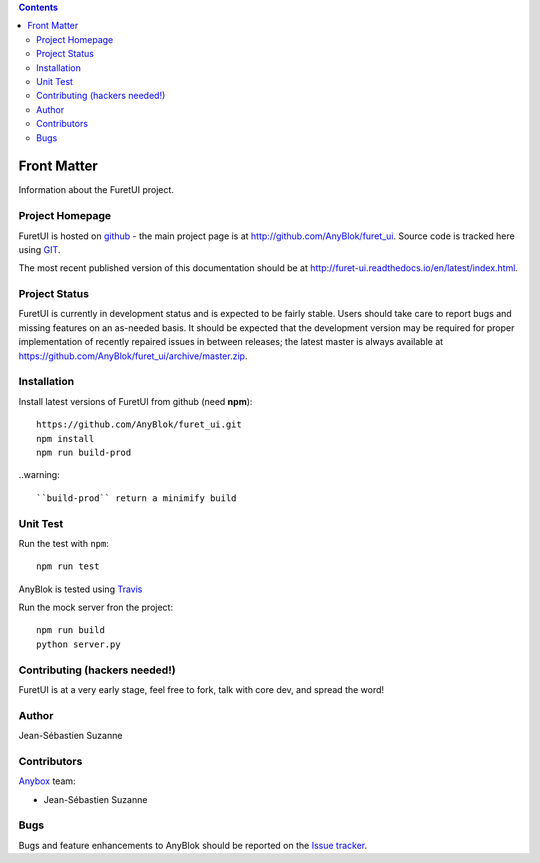 .. This file is a part of the FuretUI project                                   
..
..    Copyright (C) 2014 Jean-Sebastien SUZANNE <jssuzanne@anybox.fr>
..
.. This Source Code Form is subject to the terms of the Mozilla Public License,
.. v. 2.0. If a copy of the MPL was not distributed with this file,You can
.. obtain one at http://mozilla.org/MPL/2.0/.

.. contents::

Front Matter
============

Information about the FuretUI project.

Project Homepage
----------------

FuretUI is hosted on `github <http://github.com>`_ - the main project
page is at http://github.com/AnyBlok/furet_ui. Source code is tracked here
using `GIT <https://git-scm.com>`_.

The most recent published version of this documentation should be at
http://furet-ui.readthedocs.io/en/latest/index.html.

Project Status
--------------

FuretUI is currently in development status and is expected to be fairly
stable.   Users should take care to report bugs and missing features on an as-needed
basis.  It should be expected that the development version may be required
for proper implementation of recently repaired issues in between releases;
the latest master is always available at https://github.com/AnyBlok/furet_ui/archive/master.zip.

Installation
------------

Install latest versions of FuretUI from github (need **npm**)::

    https://github.com/AnyBlok/furet_ui.git
    npm install
    npm run build-prod

..warning::

    ``build-prod`` return a minimify build


Unit Test
---------

Run the test with ``npm``::

    npm run test


AnyBlok is tested using `Travis <https://travis-ci.org/AnyBlok/furet_ui>`_

Run the mock server fron the project::

    npm run build
    python server.py


Contributing (hackers needed!)
------------------------------

FuretUI is at a very early stage, feel free to fork, talk with core dev, and spread the word!

Author
------

Jean-Sébastien Suzanne

Contributors
------------

`Anybox <http://anybox.fr>`_ team:

* Jean-Sébastien Suzanne

Bugs
----

Bugs and feature enhancements to AnyBlok should be reported on the `Issue 
tracker <https://github.com/AnyBlok/furet_ui/issues>`_.
